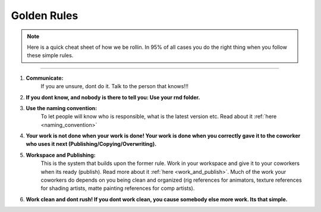 


.. _golden_rules:

.. 
	Cornerstones of how we organize our work



Golden Rules
==================

.. note::
	
	Here is a quick cheat sheet of how we be rollin. In 95% of all cases you do the right thing when you follow these simple rules.

---------------

1. **Communicate:**
	If you are unsure, dont do it. Talk to the person that knows!!!
2. **If you dont know, and nobody is there to tell you: Use your rnd folder.**
3. **Use the naming convention:**
	To let people will know who is responsible, what is the latest version etc.
	Read about it :ref:`here <naming_convention>`
4. **Your work is not done when your work is done! Your work is done when you correctly gave it to the coworker who uses it next (Publishing/Copying/Overwriting).**
5. **Workspace and Publishing:**
	This is the system that builds upon the former rule. Work in your workspace and give it to your coworkers when its ready (publish). Read more about it :ref:`here <work_and_publish>`.
	Much of the work your coworkers do depends on you being clean and organized (rig references for animators, texture references for shading artists, matte painting references for comp artists).
6. **Work clean and dont rush! If you dont work clean, you cause somebody else more work. Its that simple.**